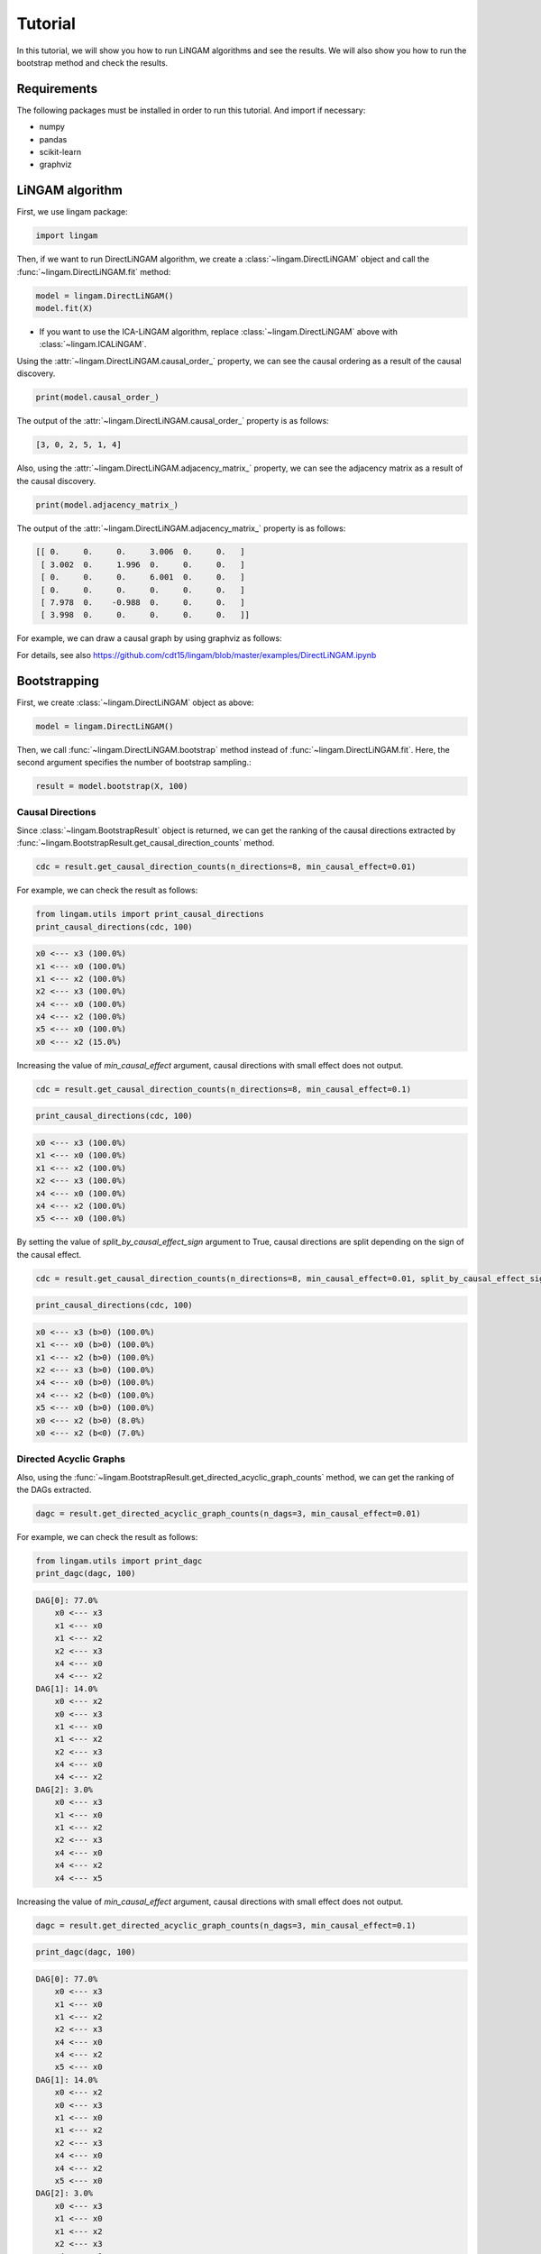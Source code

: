 Tutorial
========
In this tutorial, we will show you how to run LiNGAM algorithms and see the results. We will also show you how to run the bootstrap method and check the results.

Requirements
------------

The following packages must be installed in order to run this tutorial. And import if necessary:

* numpy
* pandas
* scikit-learn
* graphviz

LiNGAM algorithm
----------------

First, we use lingam package:

.. code-block:: python

    import lingam

Then, if we want to run DirectLiNGAM algorithm, we create a :class:`~lingam.DirectLiNGAM` object and call the :func:`~lingam.DirectLiNGAM.fit` method:

.. code-block:: python

    model = lingam.DirectLiNGAM()
    model.fit(X)

* If you want to use the ICA-LiNGAM algorithm, replace :class:`~lingam.DirectLiNGAM` above with :class:`~lingam.ICALiNGAM`.

Using the :attr:`~lingam.DirectLiNGAM.causal_order_` property, we can see the causal ordering as a result of the causal discovery.

.. code-block:: python

    print(model.causal_order_)

The output of the :attr:`~lingam.DirectLiNGAM.causal_order_` property is as follows:

.. code-block:: python

    [3, 0, 2, 5, 1, 4]

Also, using the :attr:`~lingam.DirectLiNGAM.adjacency_matrix_` property, we can see the adjacency matrix as a result of the causal discovery.

.. code-block:: python

    print(model.adjacency_matrix_)

The output of the :attr:`~lingam.DirectLiNGAM.adjacency_matrix_` property is as follows:

.. code-block:: python

    [[ 0.     0.     0.     3.006  0.     0.   ]
     [ 3.002  0.     1.996  0.     0.     0.   ]
     [ 0.     0.     0.     6.001  0.     0.   ]
     [ 0.     0.     0.     0.     0.     0.   ]
     [ 7.978  0.    -0.988  0.     0.     0.   ]
     [ 3.998  0.     0.     0.     0.     0.   ]]

For example, we can draw a causal graph by using graphviz as follows:

.. image:: image/dag.png

For details, see also https://github.com/cdt15/lingam/blob/master/examples/DirectLiNGAM.ipynb

Bootstrapping
-------------

First, we create :class:`~lingam.DirectLiNGAM` object as above:

.. code-block:: python

    model = lingam.DirectLiNGAM()

Then, we call :func:`~lingam.DirectLiNGAM.bootstrap` method instead of :func:`~lingam.DirectLiNGAM.fit`. Here, the second argument specifies the number of bootstrap sampling.:

.. code-block:: python

    result = model.bootstrap(X, 100)

Causal Directions
^^^^^^^^^^^^^^^^^

Since :class:`~lingam.BootstrapResult` object is returned, we can get the ranking of the causal directions extracted by :func:`~lingam.BootstrapResult.get_causal_direction_counts` method. 

.. code-block:: python

    cdc = result.get_causal_direction_counts(n_directions=8, min_causal_effect=0.01)

For example, we can check the result as follows:

.. code-block:: python

    from lingam.utils import print_causal_directions
    print_causal_directions(cdc, 100)

.. code-block:: python

    x0 <--- x3 (100.0%)
    x1 <--- x0 (100.0%)
    x1 <--- x2 (100.0%)
    x2 <--- x3 (100.0%)
    x4 <--- x0 (100.0%)
    x4 <--- x2 (100.0%)
    x5 <--- x0 (100.0%)
    x0 <--- x2 (15.0%)

Increasing the value of `min_causal_effect` argument, causal directions with small effect does not output.

.. code-block:: python

    cdc = result.get_causal_direction_counts(n_directions=8, min_causal_effect=0.1)

.. code-block:: python

    print_causal_directions(cdc, 100)

.. code-block:: python

    x0 <--- x3 (100.0%)
    x1 <--- x0 (100.0%)
    x1 <--- x2 (100.0%)
    x2 <--- x3 (100.0%)
    x4 <--- x0 (100.0%)
    x4 <--- x2 (100.0%)
    x5 <--- x0 (100.0%)

By setting the value of `split_by_causal_effect_sign` argument to True, causal directions are split depending on the sign of the causal effect.

.. code-block:: python

    cdc = result.get_causal_direction_counts(n_directions=8, min_causal_effect=0.01, split_by_causal_effect_sign=True)

.. code-block:: python

    print_causal_directions(cdc, 100)

.. code-block:: python

    x0 <--- x3 (b>0) (100.0%)
    x1 <--- x0 (b>0) (100.0%)
    x1 <--- x2 (b>0) (100.0%)
    x2 <--- x3 (b>0) (100.0%)
    x4 <--- x0 (b>0) (100.0%)
    x4 <--- x2 (b<0) (100.0%)
    x5 <--- x0 (b>0) (100.0%)
    x0 <--- x2 (b>0) (8.0%)
    x0 <--- x2 (b<0) (7.0%)

Directed Acyclic Graphs
^^^^^^^^^^^^^^^^^^^^^^^

Also, using the :func:`~lingam.BootstrapResult.get_directed_acyclic_graph_counts` method, we can get the ranking of the DAGs extracted.

.. code-block:: python

    dagc = result.get_directed_acyclic_graph_counts(n_dags=3, min_causal_effect=0.01)

For example, we can check the result as follows:

.. code-block:: python

    from lingam.utils import print_dagc
    print_dagc(dagc, 100)

.. code-block:: python

    DAG[0]: 77.0%
        x0 <--- x3
        x1 <--- x0
        x1 <--- x2
        x2 <--- x3
        x4 <--- x0
        x4 <--- x2
    DAG[1]: 14.0%
        x0 <--- x2
        x0 <--- x3
        x1 <--- x0
        x1 <--- x2
        x2 <--- x3
        x4 <--- x0
        x4 <--- x2
    DAG[2]: 3.0%
        x0 <--- x3
        x1 <--- x0
        x1 <--- x2
        x2 <--- x3
        x4 <--- x0
        x4 <--- x2
        x4 <--- x5

Increasing the value of `min_causal_effect` argument, causal directions with small effect does not output.

.. code-block:: python

    dagc = result.get_directed_acyclic_graph_counts(n_dags=3, min_causal_effect=0.1)

.. code-block:: python

    print_dagc(dagc, 100)

.. code-block:: python

    DAG[0]: 77.0%
        x0 <--- x3
        x1 <--- x0
        x1 <--- x2
        x2 <--- x3
        x4 <--- x0
        x4 <--- x2
        x5 <--- x0
    DAG[1]: 14.0%
        x0 <--- x2
        x0 <--- x3
        x1 <--- x0
        x1 <--- x2
        x2 <--- x3
        x4 <--- x0
        x4 <--- x2
        x5 <--- x0
    DAG[2]: 3.0%
        x0 <--- x3
        x1 <--- x0
        x1 <--- x2
        x2 <--- x3
        x4 <--- x0
        x4 <--- x2
        x4 <--- x5
        x5 <--- x0

By setting the value of `split_by_causal_effect_sign` argument to True, causal directions are split depending on the sign of the causal effect.

.. code-block:: python

    dagc = result.get_directed_acyclic_graph_counts(n_dags=3, min_causal_effect=0.01, split_by_causal_effect_sign=True)

.. code-block:: python

    print_dagc(dagc, 100)

.. code-block:: python

    DAG[0]: 77.0%
        x0 <--- x3 (b>0)
        x1 <--- x0 (b>0)
        x1 <--- x2 (b>0)
        x2 <--- x3 (b>0)
        x4 <--- x0 (b>0)
        x4 <--- x2 (b<0)
        x5 <--- x0 (b>0)
        x5 <--- x0 (b<0)
    DAG[1]: 14.0%
        x0 <--- x2 (b>0)
        x0 <--- x3 (b>0)
        x1 <--- x0 (b>0)
        x1 <--- x2 (b>0)
        x2 <--- x3 (b>0)
        x4 <--- x0 (b>0)
        x4 <--- x2 (b<0)
        x5 <--- x0 (b>0)
        x5 <--- x0 (b<0)
    DAG[2]: 3.0%
        x0 <--- x3 (b>0)
        x1 <--- x0 (b>0)
        x1 <--- x2 (b>0)
        x2 <--- x3 (b>0)
        x4 <--- x0 (b>0)
        x4 <--- x2 (b<0)
        x4 <--- x5 (b>0)
        x5 <--- x0 (b>0)
        x5 <--- x0 (b<0)

For details, see also https://github.com/cdt15/lingam/blob/master/examples/Bootstrap.ipynb


Use of Prior Knowledge
----------------------

we use lingam package and :func:`~lingam.utils.make_prior_knowledge`:

.. code-block:: python

    import lingam
    form lingam.utils import make_prior_knowledge

First, we create a prior knowledge matrix:

.. code-block:: python

    prior_knowledge = make_prior_knowledge(
        n_variables=6,
        exogenous_variables=[3],
        sink_variables=[1],
        paths=[[2, 4]],
        no_paths=[[4, 1], [1, 5]])
    print(prior_knowledge)

.. code-block:: python

    [[ 0  0 -1 -1 -1 -1]
     [-1  0 -1 -1  0 -1]
     [-1  0  0 -1  0 -1]
     [ 0  0  0  0  0  0]
     [-1  0  1 -1  0 -1]
     [-1  0 -1 -1 -1  0]]

Then, if we use a prior knowledge, we set prior knowledge matrix to :class:`~lingam.DirectLiNGAM` object:

.. code-block:: python

    model = lingam.DirectLiNGAM(prior_knowledge=prior_knowledge)
    model.fit(X)

Using the :attr:`~lingam.DirectLiNGAM.causal_order_` property, we can see the causal ordering as a result of the causal discovery.

.. code-block:: python

    print(model.causal_order_)

The output of the :attr:`~lingam.DirectLiNGAM.causal_order_` property is as follows:

.. code-block:: python

    [3, 2, 0, 4, 5, 1]

Also, using the :attr:`~lingam.DirectLiNGAM.adjacency_matrix_` property, we can see the adjacency matrix as a result of the causal discovery.

.. code-block:: python

    print(model.adjacency_matrix_)

The output of the :attr:`~lingam.DirectLiNGAM.adjacency_matrix_` property is as follows:

.. code-block:: python

    [[ 0.     0.     0.     2.992  0.     0.   ]
     [ 2.898  0.     1.965  0.     0.     0.   ]
     [ 0.     0.     0.     5.996  0.     0.   ]
     [ 0.     0.     0.     0.     0.     0.   ]
     [ 8.004  0.    -1.001  0.     0.     0.   ]
     [ 3.984  0.     0.     0.     0.     0.   ]]

For details, see also https://github.com/cdt15/lingam/blob/master/examples/DirectLiNGAM(PriorKnowledge).ipynb

Use of Multiple Dataset
-----------------------

We use lingam package:

.. code-block:: python

    import lingam

First, if we use two datasets, we create a list like this:

.. code-block:: python

    X_list = [X1, X2]

Then, we create a :class:`~lingam.MultiGroupDirectLiNGAM` object and call the :func:`~lingam.MultiGroupDirectLiNGAM.fit` method:

.. code-block:: python

    model = lingam.MultiGroupDirectLiNGAM()
    model.fit(X_list)

Using the :attr:`~lingam.MultiGroupDirectLiNGAM.causal_order_` property, we can see the causal ordering as a result of the causal discovery.

.. code-block:: python

    print(model.causal_order_)

Also, using the :attr:`~lingam.MultiGroupDirectLiNGAM.adjacency_matrices_` property, we can see the adjacency matrix as a result of the causal discovery. 
Since :attr:`~lingam.MultiGroupDirectLiNGAM.adjacency_matrices_` property returns a list, we can access the first matrix by indexing as follows:

.. code-block:: python

    print(model.adjacency_matrices_[0])

For details, see also https://github.com/cdt15/lingam/blob/master/examples/MultiGroupDirectLiNGAM.ipynb

Total Effect
------------

We use lingam package:

.. code-block:: python

    import lingam

Then, we create a :class:`~lingam.DirectLiNGAM` object and call the :func:`~lingam.DirectLiNGAM.fit` method:

.. code-block:: python

    model = lingam.DirectLiNGAM()
    model.fit(X)

To estimate the total effect, we can call :func:`~lingam.DirectLiNGAM.estimate_total_effect` method. The following example estimates the total effect from x3 to x1.

.. code-block:: python

    te = model.estimate_total_effect(X, 3, 1)
    print(f'total effect: {te:.3f}')

.. code-block:: python

    total effect: 21.002

For details, see also https://github.com/cdt15/lingam/blob/master/examples/TotalEffect.ipynb

Causal Effect
-------------

First, we use lingam package:

.. code-block:: python

    import lingam

Then, we create a :class:`~lingam.DirectLiNGAM` object and call the :func:`~lingam.DirectLiNGAM.fit` method:

.. code-block:: python

    model = lingam.DirectLiNGAM()
    model.fit(X)

Next, we create the prediction model. In the following example, linear regression model is created, but it is also possible to create logistic regression model or non-linear regression model.

.. code-block:: python

    from sklearn.linear_model import LinearRegression

    target = 0
    features = [i for i in range(X.shape[1]) if i != target]
    reg = LinearRegression()
    reg.fit(X.iloc[:, features], X.iloc[:, target])


Identification of Feature with Greatest Causal Influence on Prediction
^^^^^^^^^^^^^^^^^^^^^^^^^^^^^^^^^^^^^^^^^^^^^^^^^^^^^^^^^^^^^^^^^^^^^^

We create a :class:`~lingam.CausalEffect` object and call the :func:`~lingam.CausalEffect.estimate_effects_on_prediction` method.

.. code-block:: python

    ce = lingam.CausalEffect(model)
    effects = ce.estimate_effects_on_prediction(X, target, reg)

To identify of the feature having the greatest intervention effect on the prediction, we can get the feature that maximizes the value of the obtained list.

.. code-block:: python

    print(X.columns[np.argmax(effects)])

.. code-block:: python

    cylinders

Estimation of Optimal Intervention
^^^^^^^^^^^^^^^^^^^^^^^^^^^^^^^^^^

To estimate of the intervention such that the expectation of the prediction of the post-intervention observations is equal or close to a specified value, we use :func:`~lingam.CausalEffect.estimate_optimal_intervention` method of :class:`~lingam.CausalEffect`.
In the following example, we estimate the intervention value at variable index 1 so that the predicted value is close to 15.

.. code-block:: python

    c = ce.estimate_optimal_intervention(X, target, reg, 1, 15)
    print(f'Optimal intervention: {c:.3f}')

.. code-block:: python

    Optimal intervention: 7.871

For details, see also https://github.com/cdt15/lingam/blob/master/examples/CausalEffect.ipynb
https://github.com/cdt15/lingam/blob/master/examples/CausalEffect(LassoCV).ipynb
https://github.com/cdt15/lingam/blob/master/examples/CausalEffect(LogisticRegression).ipynb
https://github.com/cdt15/lingam/blob/master/examples/CausalEffect(LightGBM).ipynb

Time Series
-----------

VAR-LiNGAM
^^^^^^^^^

First, we use lingam package:

.. code-block:: python

    import lingam

Then, if we want to run VARLiNGAM algorithm, we create a :class:`~lingam.VARLiNGAM` object and call the :func:`~lingam.VARLiNGAM.fit` method:

.. code-block:: python

    model = lingam.VARLiNGAM()
    model.fit(X)

Using the :attr:`~lingam.VARLiNGAM.causal_order_` property, we can see the causal ordering as a result of the causal discovery.

.. code-block:: python

    print(model.causal_order_)

The output of the :attr:`~lingam.VARLiNGAM.causal_order_` property is as follows:

.. code-block:: python

    [1, 0, 3, 2, 4]

Also, using the :attr:`~lingam.VARLiNGAM.adjacency_matrices_` property, we can see the adjacency matrix as a result of the causal discovery.

.. code-block:: python

    print(model.adjacency_matrices_)

The output of the :attr:`~lingam.VARLiNGAM.adjacency_matrices_` property is as follows:

.. code-block:: python

 [[ 0.   , -0.189,  0.   ,  0.   ,  0.   ],
  [ 0.   ,  0.   ,  0.   ,  0.   ,  0.   ],
  [-0.286,  0.164,  0.   ,  0.   , -0.126],
  [ 0.168, -0.13 , -0.204,  0.   , -0.074],
  [ 0.166, -0.031,  0.   ,  0.   ,  0.   ]],

 [[-0.37 , -0.027,  0.066,  0.282,  0.044],
  [-0.083, -0.349, -0.168, -0.327,  0.43 ],
  [ 0.115,  0.013,  0.445,  0.083,  0.42 ],
  [-0.309, -0.084, -0.18 , -0.003, -0.088],
  [ 0.002, -0.002, -0.025,  0.035,  0.003]]

For example, we can draw a causal graph by using graphviz as follows:

.. image:: image/dag_var.png

For details, see also https://github.com/cdt15/lingam/blob/master/examples/VARLiNGAM.ipynb

VARMA-LiNGAM
^^^^^^^^^^^

First, we use lingam package:

.. code-block:: python

    import lingam

Then, if we want to run VARMALiNGAM algorithm, we create a :class:`~lingam.VARMALiNGAM` object and call the :func:`~lingam.VARMALiNGAM.fit` method:

.. code-block:: python

    model = lingam.VARMALiNGAM()
    model.fit(X)

Using the :attr:`~lingam.VARMALiNGAM.causal_order_` property, we can see the causal ordering as a result of the causal discovery.

.. code-block:: python

    print(model.causal_order_)

The output of the :attr:`~lingam.VARMALiNGAM.causal_order_` property is as follows:

.. code-block:: python

    [2, 0, 1, 3, 4]

Also, using the :attr:`~lingam.VARMALiNGAM.adjacency_matrices_` property, we can see the adjacency matrix as a result of the causal discovery.

.. code-block:: python

    print(model.adjacency_matrices_)

The output of the :attr:`~lingam.VARMALiNGAM.adjacency_matrices_` property is as follows:

.. code-block:: python

([[[ 0.   ,  0.13 , -0.152,  0.   ,  0.   ],
   [ 0.   ,  0.   ,  0.   ,  0.   ,  0.   ],
   [ 0.   , -0.253,  0.   ,  0.   ,  0.   ],
   [-0.355, -0.393, -0.608,  0.   ,  0.   ],
   [-0.112,  0.168, -0.078,  0.248,  0.   ]],
  [[-0.08 , -0.33 , -0.441, -0.003,  0.542],
   [-0.335,  0.192,  0.185,  0.253,  0.218],
   [-0.334,  0.239,  0.036,  0.198,  0.317],
   [-0.128,  0.568, -0.116,  0.347, -0.136],
   [-0.506, -0.114, -0.334,  0.04 ,  0.445]]],

 [[[ 0.223, -0.091, -0.121, -0.091, -0.005],
   [ 0.252,  0.194, -0.066, -0.058,  0.491],
   [-0.043, -0.575, -0.002, -0.316, -0.122],
   [ 0.017, -0.047,  0.19 , -0.016, -0.004],
   [ 0.264,  0.265,  0.346,  0.185, -0.357]]])

For example, we can draw a causal graph by using graphviz as follows:

.. image:: image/dag_varma.png

For details, see also https://github.com/cdt15/lingam/blob/master/examples/VARMALiNGAM.ipynb


